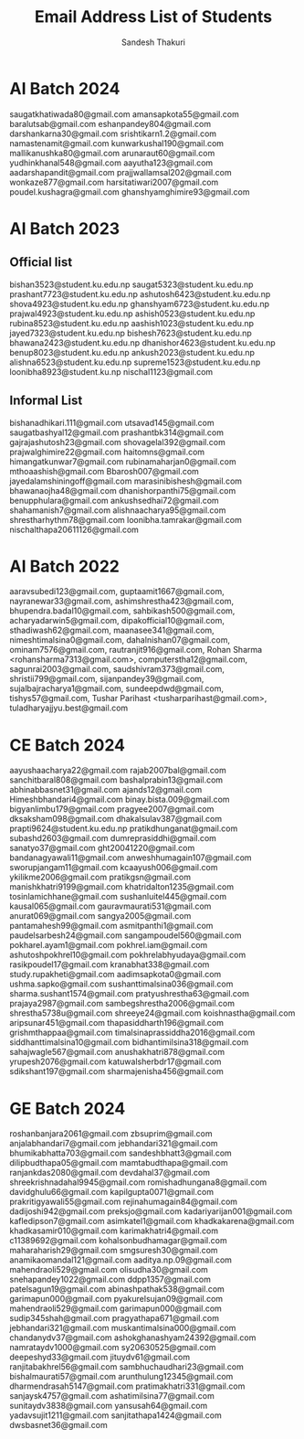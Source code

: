 #+TITLE: Email Address List of Students
#+AUTHOR: Sandesh Thakuri


* AI Batch 2024
saugatkhatiwada80@gmail.com
amansapkota55@gmail.com
baralutsab@gmail.com
eshanpandey804@gmail.com
darshankarna30@gmail.com
srishtikarn1.2@gmail.com
namastenamit@gmail.com
kunwarkushal190@gmail.com
mallikanushka80@gmail.com
arunaraut60@gmail.com
yudhinkhanal548@gmail.com
aayutha123@gmail.com
aadarshapandit@gmail.com
prajjwallamsal202@gmail.com
wonkaze877@gmail.com
harsitatiwari2007@gmail.com
poudel.kushagra@gmail.com
ghanshyamghimire93@gmail.com

* AI Batch 2023
** Official list
bishan3523@student.ku.edu.np
saugat5323@student.ku.edu.np
prashant7723@student.ku.edu.np
ashutosh6423@student.ku.edu.np
shova4923@student.ku.edu.np
ghanshyam6723@student.ku.edu.np
prajwal4923@student.ku.edu.np
ashish0523@student.ku.edu.np
rubina8523@student.ku.edu.np
aashish1023@student.ku.edu.np
jayed7323@student.ku.edu.np
bishesh7623@student.ku.edu.np
bhawana2423@student.ku.edu.np
dhanishor4623@student.ku.edu.np
benup8023@student.ku.edu.np
ankush2023@student.ku.edu.np
alishna6523@student.ku.edu.np
supreme1523@student.ku.edu.np
loonibha8923@student.ku.np
nischal1123@gmail.com

** Informal List
bishanadhikari.111@gmail.com
utsavad145@gmail.com
saugatbashyal12@gmail.com
prashantbk314@gmail.com
gajrajashutosh23@gmail.com
shovagelal392@gmail.com
prajwalghimire22@gmail.com
haitomns@gmail.com
himangatkunwar7@gmail.com
rubinamaharjan0@gmail.com
mthoaashish@gmail.com
Bbarosh007@gmail.com
jayedalamshiningoff@gmail.com
marasinibishesh@gmail.com
bhawanaojha48@gmail.com
dhanishorpanthi75@gmail.com
benupphulara@gmail.com
ankushsedhai72@gmail.com
shahamanish7@gmail.com
alishnaacharya95@gmail.com
shrestharhythm78@gmail.com
loonibha.tamrakar@gmail.com
nischalthapa20611126@gmail.com

* AI Batch 2022
aaravsubedi123@gmail.com,
guptaamit1667@gmail.com,
nayranewar33@gmail.com,
ashimshrestha423@gmail.com,
bhupendra.badal10@gmail.com,
sahbikash500@gmail.com,
acharyadarwin5@gmail.com,
dipakofficial10@gmail.com,
sthadiwash62@gmail.com,
maanasee341@gmail.com,
nimeshtimalsina0@gmail.com,
dahalnishan07@gmail.com,
ominam7576@gmail.com,
rautranjit916@gmail.com,
Rohan Sharma <rohansharma7313@gmail.com>,
computerstha12@gmail.com,
sagunrai2003@gmail.com,
saudshivram373@gmail.com,
shristii799@gmail.com,
sijanpandey39@gmail.com,
sujalbajracharya1@gmail.com,
sundeepdwd@gmail.com,
tishys57@gmail.com,
Tushar Parihast <tusharparihast@gmail.com>,
tuladharyajjyu.best@gmail.com



* CE Batch 2024
aayushaacharya22@gmail.com
rajab2007bal@gmail.com
sanchitbaral808@gmail.com
bashalprabin13@gmail.com
abhinabbasnet31@gmail.com
ajands12@gmail.com
Himeshbhandari4@gmail.com
binay.bista.009@gmail.com
bigyanlimbu179@gmail.com
pragyee2007@gmail.com
dksaksham098@gmail.com
dhakalsulav387@gmail.com
prapti9624@student.ku.edu.np
pratikdhunganat@gmail.com
subashd2603@gmail.com
dumreprasiddhi@gmail.com
sanatyo37@gmail.com
ght20041220@gmail.com
bandanagyawali11@gmail.com
anweshhumagain107@gmail.com
sworupjangam11@gmail.com
kcaayush006@gmail.com
ykilikme2006@gmail.com
pratikgsn@gmail.com
manishkhatri9199@gmail.com
khatridalton1235@gmail.com
tosinlamichhane@gmail.com
sushanluitel445@gmail.com
kausal065@gmail.com
gauravmaurati531@gmail.com
anurat069@gmail.com
sangya2005@gmail.com
pantamahesh99@gmail.com
asmitpanthi1@gmail.com
paudelsarbesh24@gmail.com
sangampoudel560@gmail.com
pokharel.ayam1@gmail.com
pokhrel.iam@gmail.com
ashutoshpokhrel10@gmail.com
pokhrelabhyudaya@gmail.com
rasikpoudel17@gmail.com
kranabhat338@gmail.com
study.rupakheti@gmail.com
aadimsapkota0@gmail.com
ushma.sapko@gmail.com
sushanttimalsina036@gmail.com
sharma.sushant1574@gmail.com
pratyushrestha63@gmail.com
prajaya2987@gmail.com
sambegshrestha2006@gmail.com
shrestha5738u@gmail.com
shreeye24@gmail.com
koishnastha@gmail.com
aripsunar451@gmail.com
thapasiddharth196@gmail.com
grishmthappaa@gmail.com
timalsinaprassiddha2016@gmail.com
siddhanttimalsina10@gmail.com
bidhantimilsina318@gmail.com
sahajwagle567@gmail.com
anushakhatri878@gmail.com
yrupesh2076@gmail.com
katuwalsherbdr17@gmail.com
sdikshant197@gmail.com
sharmajenisha456@gmail.com

* GE Batch 2024
roshanbanjara2061@gmail.com
zbsuprim@gmail.com
anjalabhandari7@gmail.com
jebhandari321@gmail.com
bhumikabhatta703@gmail.com
sandeshbhatt3@gmail.com
dilipbudthapa05@gmail.com
mamtabudthapa@gmail.com
ranjankdas2080@gmail.com
devdahal37@gmail.com
shreekrishnadahal9945@gmail.com
romishadhungana8@gmail.com
davidghulu66@gmail.com
kapilgupta0071@gmail.com
prakritigyawali55@gmail.com
rejinahumagain84@gmail.com
dadijoshi942@gmail.com
preksjo@gmail.com
kadariyarijan001@gmail.com
kafledipson7@gmail.com
asimkatel1@gmail.com
khadkakarena@gmail.com
khadkasamir010@gmail.com
karimakhatri4@gmail.com
c11389692@gmail.com
kohalsonbudhamagar@gmail.com
maharaharish29@gmail.com
smgsuresh30@gmail.com
anamikaomandal121@gmail.com
aaditya.np.09@gmail.com
mahendraoli529@gmail.com
olisudha30@gmail.com
snehapandey1022@gmail.com
ddpp1357@gmail.com
patelsagun19@gmail.com
abinashpathak538@gmail.com
garimapun000@gmail.com
pyakurelsujan09@gmail.com
mahendraoli529@gmail.com
garimapun000@gmail.com
sudip345shah@gmail.com
pragyathapa671@gmail.com
jebhandari321@gmail.com
muskantimalsina000@gmail.com
chandanydv37@gmail.com
ashokghanashyam24392@gmail.com
namrataydv1000@gmail.com
sy20630525@gmail.com
deepeshyd33@gmail.com
jituydv61@gmail.com
ranjitabakhrel56@gmail.com
sambhuchaudhari23@gmail.com
bishalmaurati57@gmail.com
arunthulung12345@gmail.com
dharmendrasah5147@gmail.com
pratimakhatri331@gmail.com
sanjaysk4757@gmail.com
ashatimilsina77@gmail.com
sunitaydv3838@gmail.com
yansusah64@gmail.com
yadavsujit1211@gmail.com
sanjitathapa1424@gmail.com
dwsbasnet36@gmail.com
